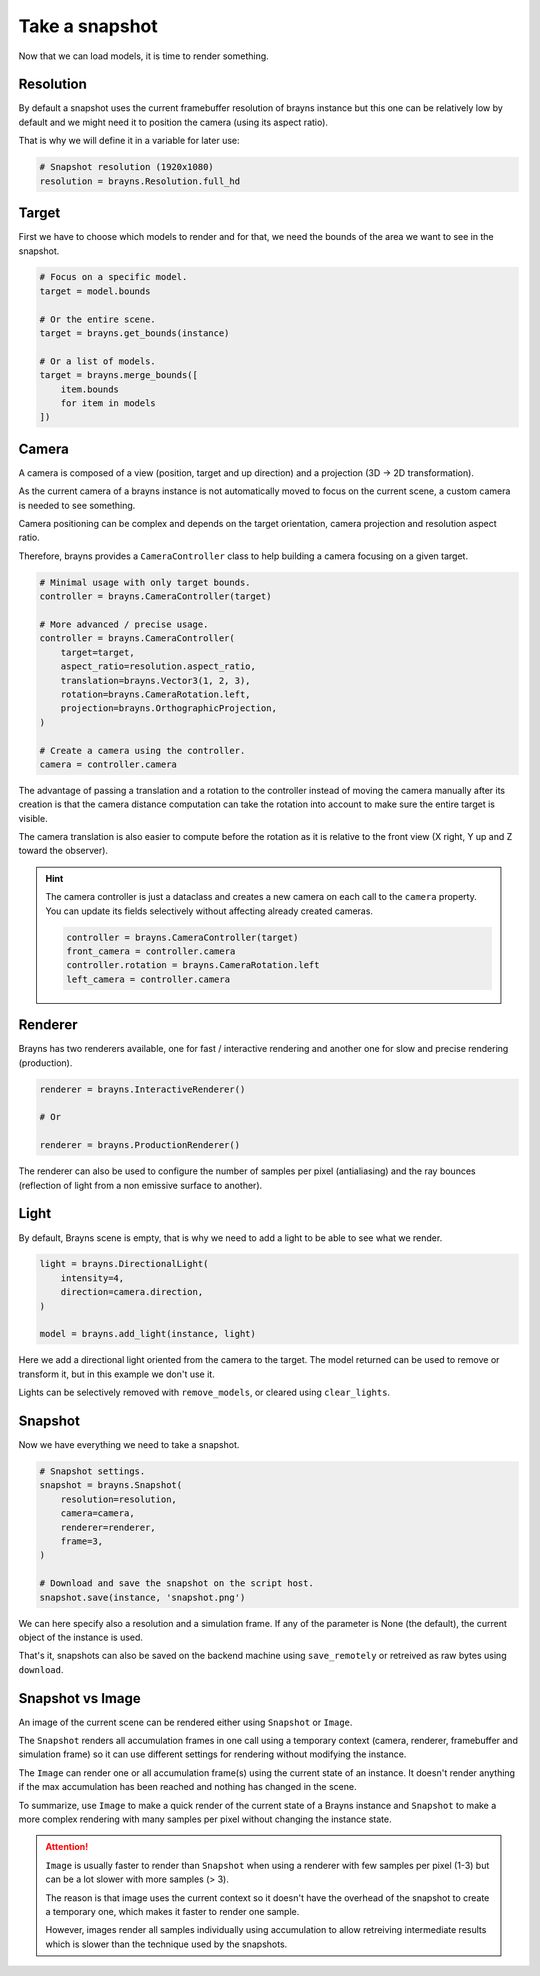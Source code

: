 Take a snapshot
===============

Now that we can load models, it is time to render something.

Resolution
----------

By default a snapshot uses the current framebuffer resolution of brayns instance
but this one can be relatively low by default and we might need it to position
the camera (using its aspect ratio).

That is why we will define it in a variable for later use:

.. code-block:: python

    # Snapshot resolution (1920x1080)
    resolution = brayns.Resolution.full_hd

Target
------

First we have to choose which models to render and for that, we need the bounds
of the area we want to see in the snapshot.

.. code-block:: python

    # Focus on a specific model.
    target = model.bounds

    # Or the entire scene.
    target = brayns.get_bounds(instance)

    # Or a list of models.
    target = brayns.merge_bounds([
        item.bounds
        for item in models
    ])

Camera
------

A camera is composed of a view (position, target and up direction) and a
projection (3D -> 2D transformation).

As the current camera of a brayns instance is not automatically moved to focus
on the current scene, a custom camera is needed to see something.

Camera positioning can be complex and depends on the target orientation, camera
projection and resolution aspect ratio.

Therefore, brayns provides a ``CameraController`` class to help building a
camera focusing on a given target.

.. code-block:: python

    # Minimal usage with only target bounds.
    controller = brayns.CameraController(target)

    # More advanced / precise usage.
    controller = brayns.CameraController(
        target=target,
        aspect_ratio=resolution.aspect_ratio,
        translation=brayns.Vector3(1, 2, 3),
        rotation=brayns.CameraRotation.left,
        projection=brayns.OrthographicProjection,
    )

    # Create a camera using the controller.
    camera = controller.camera

The advantage of passing a translation and a rotation to the controller instead
of moving the camera manually after its creation is that the camera distance
computation can take the rotation into account to make sure the entire target
is visible.

The camera translation is also easier to compute before the rotation as it is
relative to the front view (X right, Y up and Z toward the observer).

.. hint::

    The camera controller is just a dataclass and creates a new camera on each
    call to the ``camera`` property. You can update its fields selectively
    without affecting already created cameras.

    .. code-block:: python

        controller = brayns.CameraController(target)
        front_camera = controller.camera
        controller.rotation = brayns.CameraRotation.left
        left_camera = controller.camera

Renderer
--------

Brayns has two renderers available, one for fast / interactive rendering and
another one for slow and precise rendering (production).

.. code-block:: python

    renderer = brayns.InteractiveRenderer()

    # Or

    renderer = brayns.ProductionRenderer()

The renderer can also be used to configure the number of samples per pixel
(antialiasing) and the ray bounces (reflection of light from a non emissive
surface to another).

Light
-----

By default, Brayns scene is empty, that is why we need to add a light to be able
to see what we render.

.. code-block:: python

    light = brayns.DirectionalLight(
        intensity=4,
        direction=camera.direction,
    )

    model = brayns.add_light(instance, light)

Here we add a directional light oriented from the camera to the target. The model
returned can be used to remove or transform it, but in this example we don't use it.

Lights can be selectively removed with ``remove_models``, or cleared using
``clear_lights``.

Snapshot
--------

Now we have everything we need to take a snapshot.

.. code-block:: python

    # Snapshot settings.
    snapshot = brayns.Snapshot(
        resolution=resolution,
        camera=camera,
        renderer=renderer,
        frame=3,
    )

    # Download and save the snapshot on the script host.
    snapshot.save(instance, 'snapshot.png')

We can here specify also a resolution and a simulation frame. If any of the
parameter is None (the default), the current object of the instance is used.

That's it, snapshots can also be saved on the backend machine using
``save_remotely`` or retreived as raw bytes using ``download``.

Snapshot vs Image
-----------------

An image of the current scene can be rendered either using ``Snapshot`` or
``Image``.

The ``Snapshot`` renders all accumulation frames in one call using a temporary
context (camera, renderer, framebuffer and simulation frame) so it can use
different settings for rendering without modifying the instance.

The ``Image`` can render one or all accumulation frame(s) using the current
state of an instance. It doesn't render anything if the max accumulation has
been reached and nothing has changed in the scene.

To summarize, use ``Image`` to make a quick render of the current state of a
Brayns instance and ``Snapshot`` to make a more complex rendering with many
samples per pixel without changing the instance state.

.. attention::

    ``Image`` is usually faster to render than ``Snapshot`` when using a
    renderer with few samples per pixel (1-3) but can be a lot slower with more
    samples (> 3).

    The reason is that image uses the current context so it doesn't have the
    overhead of the snapshot to create a temporary one, which makes it faster
    to render one sample.
    
    However, images render all samples individually using accumulation to allow
    retreiving intermediate results which is slower than the technique used by
    the snapshots.
